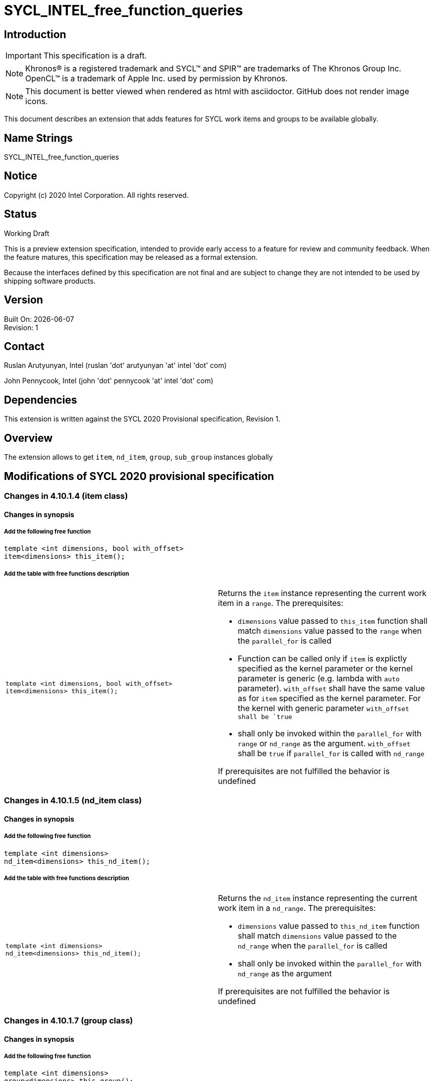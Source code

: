 = SYCL_INTEL_free_function_queries
:source-highlighter: coderay
:coderay-linenums-mode: table

// This section needs to be after the document title.
:doctype: book
:toc2:
:toc: left
:encoding: utf-8
:lang: en


:blank: pass:[ +]

// Set the default source code type in this document to C++,
// for syntax highlighting purposes.  This is needed because
// docbook uses c++ and html5 uses cpp.
:language: {basebackend@docbook:c++:cpp}

== Introduction
IMPORTANT: This specification is a draft.

NOTE: Khronos(R) is a registered trademark and SYCL(TM) and SPIR(TM) are trademarks of The Khronos Group Inc.  OpenCL(TM) is a trademark of Apple Inc. used by permission by Khronos.

NOTE: This document is better viewed when rendered as html with asciidoctor.  GitHub does not render image icons.

This document describes an extension that adds features for SYCL work items and groups to be available globally.


== Name Strings

+SYCL_INTEL_free_function_queries+

== Notice

Copyright (c) 2020 Intel Corporation.  All rights reserved.

== Status

Working Draft

This is a preview extension specification, intended to provide early access to a feature for review and community feedback. When the feature matures, this specification may be released as a formal extension.

Because the interfaces defined by this specification are not final and are subject to change they are not intended to be used by shipping software products.

== Version

Built On: {docdate} +
Revision: 1

== Contact
Ruslan Arutyunyan, Intel (ruslan 'dot' arutyunyan 'at' intel 'dot' com)

John Pennycook, Intel (john 'dot' pennycook 'at' intel 'dot' com)

== Dependencies

This extension is written against the SYCL 2020 Provisional specification, Revision 1.

== Overview

The extension allows to get `item`, `nd_item`, `group`, `sub_group` instances globally

== Modifications of SYCL 2020 provisional specification

=== Changes in 4.10.1.4 (item class)

==== Changes in synopsis

===== Add the following free function

[source,c++,multiptr,linenums]
----
template <int dimensions, bool with_offset>
item<dimensions> this_item();
----

===== Add the table with free functions description

|===
a|
[source,c++,multiptr,linenums]
----
template <int dimensions, bool with_offset>
item<dimensions> this_item();
---- a|
Returns the `item` instance representing the current work item in a `range`. The prerequisites:

* `dimensions` value passed to `this_item` function shall match `dimensions` value passed to the `range` when the `parallel_for` is called

* Function can be called only if `item` is explictly specified as the kernel parameter or the kernel parameter is generic (e.g. lambda with `auto` parameter). `with_offset` shall have the same value as for `item` specified as the kernel parameter. For the kernel with generic parameter `with_offset shall be `true`

* shall only be invoked within the `parallel_for` with `range` or `nd_range` as the argument. `with_offset` shall be `true` if `parallel_for` is called with `nd_range`

If prerequisites are not fulfilled the behavior is undefined
|===

=== Changes in 4.10.1.5 (nd_item class)

==== Changes in synopsis

===== Add the following free function

[source,c++,multiptr,linenums]
----
template <int dimensions>
nd_item<dimensions> this_nd_item();
----

===== Add the table with free functions description

|===
a|
[source,c++,multiptr,linenums]
----
template <int dimensions>
nd_item<dimensions> this_nd_item();
---- a|
Returns the `nd_item` instance representing the current work item in a `nd_range`. The prerequisites:

* `dimensions` value passed to `this_nd_item` function shall match `dimensions` value passed to the `nd_range` when the `parallel_for` is called

* shall only be invoked within the `parallel_for` with `nd_range` as the argument

If prerequisites are not fulfilled the behavior is undefined
|===

=== Changes in 4.10.1.7 (group class)

==== Changes in synopsis

===== Add the following free function

[source,c++,multiptr,linenums]
----
template <int dimensions>
group<dimensions> this_group();
----

===== Add the table with free functions description

|===
a|
[source,c++,multiptr,linenums]
----
template <int dimensions>
group<dimensions> this_group();
---- a|
Returns the `group` instance representing the particular work-group within the parallel execution. The prerequisites:

* `dimensions` value passed to `this_group` function shall match `dimensions` value passed to the `range` when the `parallel_for_work_group` is called

* shall only be called from within the `parallel_for` with `nd_range` as the argument

If prerequisites are not fulfilled the behavior is undefined
|===

=== Changes in 4.10.1.8 (sub_group class)

==== Changes in synopsis

===== Add the following free function

[source,c++,multiptr,linenums]
----
sub_group this_sub_group();
----

===== Add the table with free functions description

|===
a|
[source,c++,multiptr,linenums]
----
sub_group this_sub_group();
---- a|
Returns the `sub_group` instance representing the particular `sub-group` within the parallel execution. The prerequisites:

* shall only be called from within the `parallel_for` with `nd_range` as the argument

If prerequisites are not fulfilled the behavior is undefined
|===
